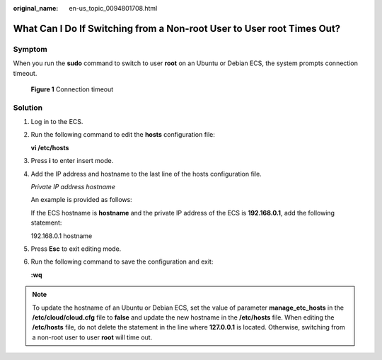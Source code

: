 :original_name: en-us_topic_0094801708.html

.. _en-us_topic_0094801708:

What Can I Do If Switching from a Non-root User to User root Times Out?
=======================================================================

Symptom
-------

When you run the **sudo** command to switch to user **root** on an Ubuntu or Debian ECS, the system prompts connection timeout.


.. figure:: /_static/images/en-us_image_0094801740.png
   :alt: **Figure 1** Connection timeout

   **Figure 1** Connection timeout

Solution
--------

#. Log in to the ECS.

#. Run the following command to edit the **hosts** configuration file:

   **vi /etc/hosts**

#. Press **i** to enter insert mode.

#. Add the IP address and hostname to the last line of the hosts configuration file.

   *Private IP address hostname*

   An example is provided as follows:

   If the ECS hostname is **hostname** and the private IP address of the ECS is **192.168.0.1**, add the following statement:

   192.168.0.1 hostname

#. Press **Esc** to exit editing mode.

#. Run the following command to save the configuration and exit:

   **:wq**

.. note::

   To update the hostname of an Ubuntu or Debian ECS, set the value of parameter **manage_etc_hosts** in the **/etc/cloud/cloud.cfg** file to **false** and update the new hostname in the **/etc/hosts** file. When editing the **/etc/hosts** file, do not delete the statement in the line where **127.0.0.1** is located. Otherwise, switching from a non-root user to user **root** will time out.
